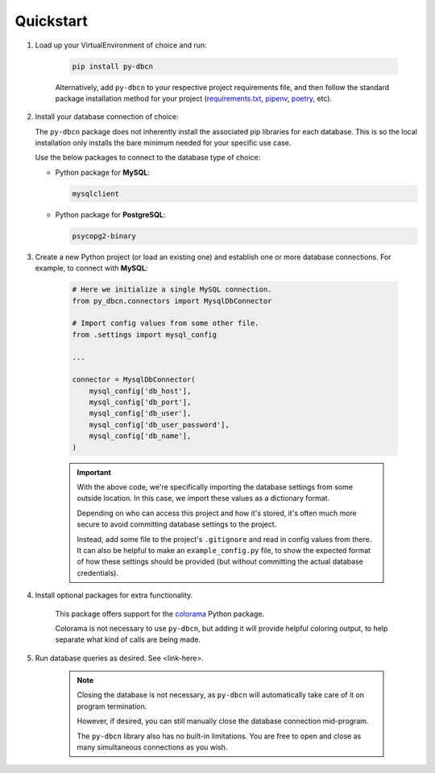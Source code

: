 Quickstart
**********

1. Load up your VirtualEnvironment of choice and run:

    .. code-block:: python

        pip install py-dbcn


    Alternatively, add ``py-dbcn`` to your respective project
    requirements file, and then follow the standard package installation method
    for your project
    (`requirements.txt <https://pip.pypa.io/en/stable/user_guide/#requirements-files>`_,
    `pipenv <https://pipenv.pypa.io/en/latest/>`_,
    `poetry <https://python-poetry.org/docs/>`_, etc).


2. Install your database connection of choice:

   The ``py-dbcn`` package does not inherently install the associated pip
   libraries for each database. This is so the local installation only installs
   the bare minimum needed for your specific use case.

   Use the below packages to connect to the database type of choice:

   * Python package for **MySQL**:

     .. code-block::

        mysqlclient

   * Python package for **PostgreSQL**:

     .. code-block::

        psycopg2-binary


3. Create a new Python project (or load an existing one) and establish one or
   more database connections. For example, to connect with **MySQL**:

    .. code-block:: python

        # Here we initialize a single MySQL connection.
        from py_dbcn.connectors import MysqlDbConnector

        # Import config values from some other file.
        from .settings import mysql_config

        ...

        connector = MysqlDbConnector(
            mysql_config['db_host'],
            mysql_config['db_port'],
            mysql_config['db_user'],
            mysql_config['db_user_password'],
            mysql_config['db_name'],
        )

    .. important::
        With the above code, we're specifically importing the database settings
        from some outside location. In this case, we import these values as
        a dictionary format.

        Depending on who can access this project and how it's stored, it's often
        much more secure to avoid committing database settings to the project.

        Instead, add some file to the project's ``.gitignore`` and read in
        config values from there. It can also be helpful to make an
        ``example_config.py`` file, to show the expected format of how these
        settings should be provided (but without committing the actual database
        credentials).


4. Install optional packages for extra functionality.

    This package offers support for the
    `colorama <https://pypi.org/project/colorama/>`_ Python package.

    Colorama is not necessary to use ``py-dbcn``, but adding it will provide
    helpful coloring output, to help separate what kind of calls are being made.


5. Run database queries as desired. See <link-here>.

    .. note::

        Closing the database is not necessary, as ``py-dbcn`` will automatically
        take care of it on program termination.

        However, if desired, you can still manually close the database
        connection mid-program.

        The ``py-dbcn`` library also has no built-in limitations. You are free
        to open and close as many simultaneous connections as you wish.
